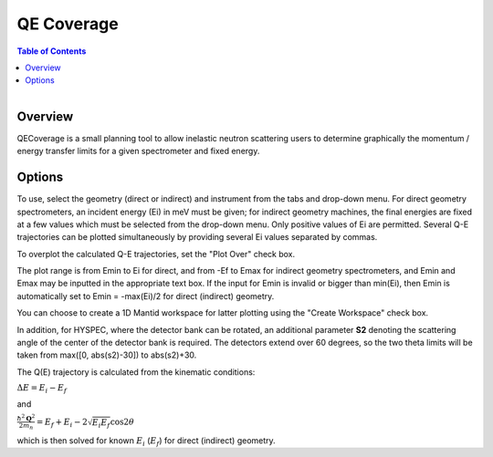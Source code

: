 .. _QE Coverage:

QE Coverage
===========

.. contents:: Table of Contents
  :local:

.. figure:: /images/QECoverage.png
   :alt: QECoverage.png
   :align: right
   :width: 455

Overview
--------

QECoverage is a small planning tool to allow inelastic neutron scattering users
to determine graphically the momentum / energy transfer limits for a given
spectrometer and fixed energy.

Options
------------------

To use, select the geometry (direct or indirect) and instrument from the tabs
and drop-down menu. For direct geometry spectrometers, an incident energy (Ei)
in meV must be given; for indirect geometry machines, the final energies are
fixed at a few values which must be selected from the drop-down menu. Only positive
values of Ei are permitted. Several Q-E trajectories can be plotted simultaneously
by providing several Ei values separated by commas.

To overplot the calculated Q-E trajectories, set the "Plot Over" check box.

The plot range is from Emin to Ei for direct, and from -Ef to Emax for indirect
geometry spectrometers, and Emin and Emax may be inputted in the appropriate text
box. If the input for Emin is invalid or bigger than min(Ei), then Emin is
automatically set to Emin = -max(Ei)/2 for direct (indirect) geometry.

You can choose to create a 1D Mantid workspace for latter plotting using the
"Create Workspace" check box.

In addition, for HYSPEC, where the detector bank can be rotated, an additional
parameter **S2** denoting the scattering angle of the center of the detector
bank is required. The detectors extend over 60 degrees, so the two theta limits
will be taken from max([0, abs(s2)-30]) to abs(s2)+30.

The Q(E) trajectory is calculated from the kinematic conditions:

:math:`\Delta E = E_i - E_f`

and

:math:`\frac{\hbar^2 \mathbf{Q}^2}{ 2 m_n } = E_f + E_i - 2 \sqrt{E_i E_f} \cos{2\theta}`

which is then solved for known :math:`E_i` (:math:`E_f`) for direct
(indirect) geometry.

.. categories:: Interfaces
